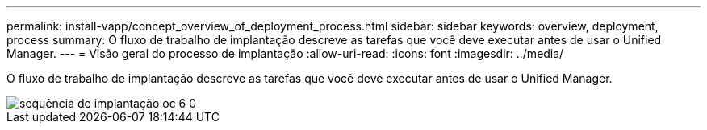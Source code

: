 ---
permalink: install-vapp/concept_overview_of_deployment_process.html 
sidebar: sidebar 
keywords: overview, deployment, process 
summary: O fluxo de trabalho de implantação descreve as tarefas que você deve executar antes de usar o Unified Manager. 
---
= Visão geral do processo de implantação
:allow-uri-read: 
:icons: font
:imagesdir: ../media/


[role="lead"]
O fluxo de trabalho de implantação descreve as tarefas que você deve executar antes de usar o Unified Manager.

image::../media/deployment_sequence_oc_6_0.gif[sequência de implantação oc 6 0]
